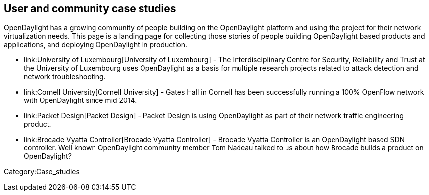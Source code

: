 [[user-and-community-case-studies]]
== User and community case studies

OpenDaylight has a growing community of people building on the
OpenDaylight platform and using the project for their network
virtualization needs. This page is a landing page for collecting those
stories of people building OpenDaylight based products and applications,
and deploying OpenDaylight in production.

* link:University of Luxembourg[University of Luxembourg] - The
Interdisciplinary Centre for Security, Reliability and Trust at the
University of Luxembourg uses OpenDaylight as a basis for multiple
research projects related to attack detection and network
troubleshooting.
* link:Cornell University[Cornell University] - Gates Hall in Cornell
has been successfully running a 100% OpenFlow network with OpenDaylight
since mid 2014.
* link:Packet Design[Packet Design] - Packet Design is using
OpenDaylight as part of their network traffic engineering product.
* link:Brocade Vyatta Controller[Brocade Vyatta Controller] - Brocade
Vyatta Controller is an OpenDaylight based SDN controller. Well known
OpenDaylight community member Tom Nadeau talked to us about how Brocade
builds a product on OpenDaylight?

Category:Case_studies
